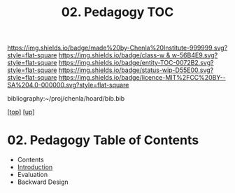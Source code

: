 #   -*- mode: org; fill-column: 60 -*-
#+STARTUP: showall
#+TITLE:   02. Pedagogy TOC

[[https://img.shields.io/badge/made%20by-Chenla%20Institute-999999.svg?style=flat-square]] 
[[https://img.shields.io/badge/class-w & w-56B4E9.svg?style=flat-square]]
[[https://img.shields.io/badge/entity-TOC-0072B2.svg?style=flat-square]]
[[https://img.shields.io/badge/status-wip-D55E00.svg?style=flat-square]]
[[https://img.shields.io/badge/licence-MIT%2FCC%20BY--SA%204.0-000000.svg?style=flat-square]]

bibliography:~/proj/chenla/hoard/bib.bib

[[[../../index.org][top]]] [[[../index.org][up]]]

* 02. Pedagogy Table of Contents
:PROPERTIES:
:CUSTOM_ID:
:Name:     /home/deerpig/proj/chenla/warp/11/02/index.org
:Created:  2018-05-05T18:37@Prek Leap (11.642600N-104.919210W)
:ID:       9f55fe18-2ee3-41d6-9bdc-15aa934c2e3f
:VER:      578792339.353995093
:GEO:      48P-491193-1287029-15
:BXID:     proj:YYM0-2880
:Class:    primer
:Entity:   toc
:Status:   wip
:Licence:  MIT/CC BY-SA 4.0
:END:

  - Contents
  - [[./intro.org][Introduction]]
  - Evaluation
  - Backward Design



